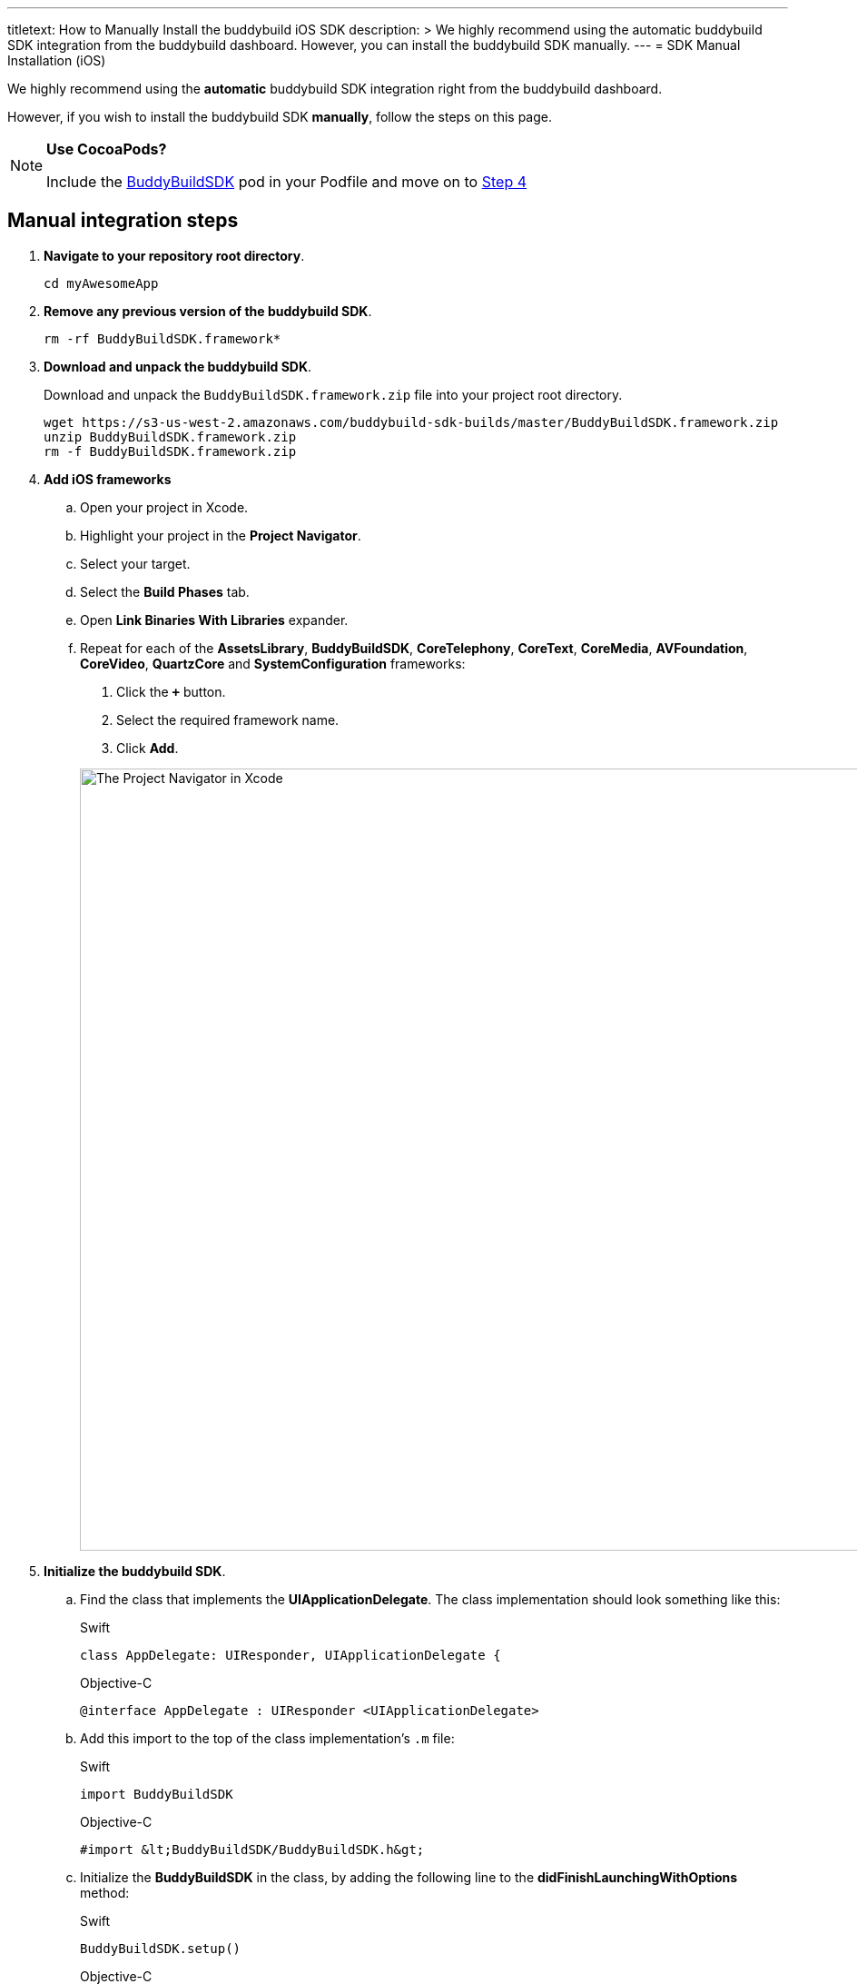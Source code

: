 --- 
titletext: How to Manually Install the buddybuild iOS SDK
description: >
  We highly recommend using the automatic buddybuild SDK integration from the
  buddybuild dashboard. However, you can install the buddybuild SDK manually.
---
= SDK Manual Installation (iOS)

We highly recommend using the **automatic** buddybuild SDK integration
right from the buddybuild dashboard.

However, if you wish to install the buddybuild SDK **manually**, follow
the steps on this page.

[NOTE]
======
**Use CocoaPods?**

Include the link:http://cocoapods.org/pods/BuddyBuildSDK[BuddyBuildSDK]
pod in your Podfile and move on to link:#add-frameworks[Step 4]
======

== Manual integration steps

. **Navigate to your repository root directory**.
+
[[code-samples]]
--
[source,bash]
----
cd myAwesomeApp
----
--

. **Remove any previous version of the buddybuild SDK**.
+
[[code-samples]]
--
[source,bash]
----
rm -rf BuddyBuildSDK.framework*
----
--

. **Download and unpack the buddybuild SDK**.
+
Download and unpack the `BuddyBuildSDK.framework.zip` file into your
project root directory.
+
[[code-samples]]
--
[source,bash]
----
wget https://s3-us-west-2.amazonaws.com/buddybuild-sdk-builds/master/BuddyBuildSDK.framework.zip
unzip BuddyBuildSDK.framework.zip
rm -f BuddyBuildSDK.framework.zip
----
--


. [[add-frameworks]] **Add iOS frameworks**
+
****
[loweralpha]
. Open your project in Xcode.
. Highlight your project in the **Project Navigator**.
. Select your target.
. Select the **Build Phases** tab.
. Open **Link Binaries With Libraries** expander.
. Repeat for each of the **AssetsLibrary**, **BuddyBuildSDK**,
  **CoreTelephony**, **CoreText**, **CoreMedia**, **AVFoundation**,
  **CoreVideo**, **QuartzCore** and **SystemConfiguration** frameworks:
+
--
. Click the **`+`** button.
. Select the required framework name.
. Click **Add**.
--
+
image:img/1.png["The Project Navigator in Xcode", 1500, 861]
****

. **Initialize the buddybuild SDK**.
+
****
[loweralpha]
. Find the class that implements the **UIApplicationDelegate**. The
  class implementation should look something like this:
+
[[code-samples]]
--
[source,swift]
.Swift
----
class AppDelegate: UIResponder, UIApplicationDelegate {
----

[source,objectivec]
.Objective-C
----
@interface AppDelegate : UIResponder <UIApplicationDelegate>
----
--

. Add this import to the top of the class implementation's `.m` file:
+
[[code-samples]]
--
[source,swift]
.Swift
----
import BuddyBuildSDK
----

[source,objectivec]
.Objective-C
----
#import &lt;BuddyBuildSDK/BuddyBuildSDK.h&gt;
----
--

. Initialize the **BuddyBuildSDK** in the class, by adding the following
  line to the **didFinishLaunchingWithOptions** method:
+
[[code-samples]]
--
[source,swift]
.Swift
----
BuddyBuildSDK.setup()
----

[source,objectivec]
.Objective-C
----
[BuddyBuildSDK setup];
----
--
****

. **Run your application in Xcode**.

. **Verify that the SDK is installed and working**.
+
In the Xcode output pane you should see the following log line, which
indicates that the buddybuild SDK has been successfully integrated.
+
[[code-samples]]
--
.When running on a physical device
[source,text]
----
2015-10-05 15:34:48.693 myAwesomeApp[25126:526527] BuddybuildSDK : Successfully integrated. Feedback tool, crash reporting and other features are disabled for local builds. Please build with https://dashboard.buddybuild.com to enable.
----

.When running in a simulator
[source,text]
----
2015-10-05 15:33:24.562 myAwesomeApp[25126:526527] BuddybuildSDK : Disabled in the simulator
----
--

. **Commit the change and push to your repo**.
+
[[code-samples]]
--
[source,bash]
----
git add --all
git commit -m 'Adding buddybuild SDK'
git push
----
--

That's it! Your code push will be picked up by buddybuild. Subsequent
builds of your App will now have the SDK integrated!
